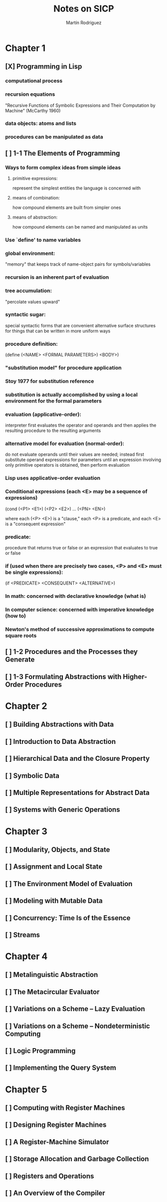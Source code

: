 #+TITLE:     Notes on SICP
#+AUTHOR:    Martín Rodriguez
#+EMAIL:     mtrpdx@gmail.com

* Chapter 1
** [X] Programming in Lisp
*** computational process
*** recursion equations
"Recursive Functions of Symbolic Expressions and Their Computation by Machine" (McCarthy 1960)
*** data objects: atoms and lists
*** procedures can be manipulated as data
** [ ] 1-1 The Elements of Programming
*** Ways to form complex ideas from simple ideas
**** primitive expressions:
represent the simplest entities the language is concerned with
**** means of combination:
how compound elements are built from simpler ones
**** means of abstraction:
how compound elements can be named and manipulated as units
*** Use `define' to name variables
*** global environment:
"memory" that keeps track of name-object pairs for symbols/variables
*** recursion is an inherent part of evaluation
*** tree accumulation:
"percolate values upward"
*** syntactic sugar:
special syntactic forms that are convenient alternative surface structures for things that can be written in more uniform ways
*** procedure definition:
(define (<NAME> <FORMAL PARAMETERS>) <BODY>)
*** "substitution model" for procedure application
*** Stoy 1977 for substitution reference
*** substitution is actually accomplished by using a local environment for the formal parameters
*** evaluation (applicative-order):
interpreter first evaluates the operator and operands and then applies the resulting procedure to the resulting arguments
*** alternative model for evaluation (normal-order):
do not evaluate operands until their values are needed; instead first substitute operand expressions for parameters until an expression involving only primitive operators is obtained, then perform evaluation
*** Lisp uses applicative-order evaluation
*** Conditional expressions (each <E> may be a sequence of expressions)
(cond (<P1> <E1>)
      (<P2> <E2>)
      ...
      (<PN> <EN>)

where each (<P> <E>) is a "clause," each <P> is a predicate, and each <E> is a "consequent expression"
*** predicate:
procedure that returns true or false or an expression that evaluates to true or false
*** if (used when there are precisely two cases, <P> and <E> must be single expressions):
(if <PREDICATE> <CONSEQUENT> <ALTERNATIVE>)
*** In math: concerned with declarative knowledge (what is)
*** In computer science: concerned with imperative knowledge (how to)
*** Newton's method of successive approximations to compute square roots
** [ ] 1-2 Procedures and the Processes they Generate
** [ ] 1-3 Formulating Abstractions with Higher-Order Procedures
* Chapter 2
** [ ] Building Abstractions with Data
** [ ] Introduction to Data Abstraction
** [ ] Hierarchical Data and the Closure Property
** [ ] Symbolic Data
** [ ] Multiple Representations for Abstract Data
** [ ] Systems with Generic Operations
* Chapter 3
** [ ] Modularity, Objects, and State
** [ ] Assignment and Local State
** [ ] The Environment Model of Evaluation
** [ ] Modeling with Mutable Data
** [ ] Concurrency: Time Is of the Essence
** [ ] Streams
* Chapter 4
** [ ] Metalinguistic Abstraction
** [ ] The Metacircular Evaluator
** [ ] Variations on a Scheme -- Lazy Evaluation
** [ ] Variations on a Scheme -- Nondeterministic Computing
** [ ] Logic Programming
** [ ] Implementing the Query System
* Chapter 5
** [ ] Computing with Register Machines
** [ ] Designing Register Machines
** [ ] A Register-Machine Simulator
** [ ] Storage Allocation and Garbage Collection
** [ ] Registers and Operations
** [ ] An Overview of the Compiler

